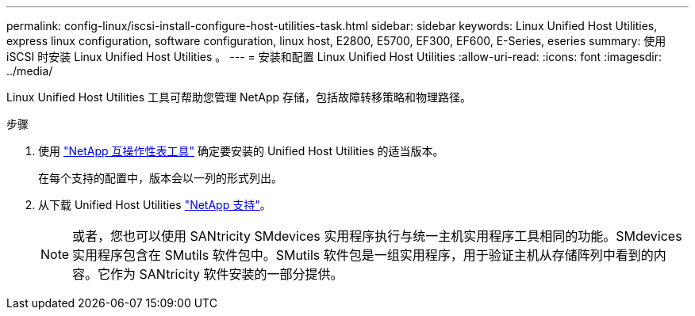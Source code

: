 ---
permalink: config-linux/iscsi-install-configure-host-utilities-task.html 
sidebar: sidebar 
keywords: Linux Unified Host Utilities, express linux configuration, software configuration, linux host, E2800, E5700, EF300, EF600, E-Series, eseries 
summary: 使用 iSCSI 时安装 Linux Unified Host Utilities 。 
---
= 安装和配置 Linux Unified Host Utilities
:allow-uri-read: 
:icons: font
:imagesdir: ../media/


[role="lead"]
Linux Unified Host Utilities 工具可帮助您管理 NetApp 存储，包括故障转移策略和物理路径。

.步骤
. 使用 https://mysupport.netapp.com/matrix["NetApp 互操作性表工具"^] 确定要安装的 Unified Host Utilities 的适当版本。
+
在每个支持的配置中，版本会以一列的形式列出。

. 从下载 Unified Host Utilities https://mysupport.netapp.com/site/["NetApp 支持"^]。
+

NOTE: 或者，您也可以使用 SANtricity SMdevices 实用程序执行与统一主机实用程序工具相同的功能。SMdevices 实用程序包含在 SMutils 软件包中。SMutils 软件包是一组实用程序，用于验证主机从存储阵列中看到的内容。它作为 SANtricity 软件安装的一部分提供。



